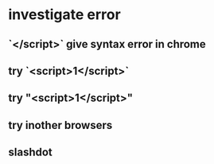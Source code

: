 * investigate error
** `</script>` give syntax error in chrome
** try `<script>1</script>`
** try "<script>1</script>"
** try inother browsers
** slashdot
